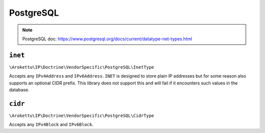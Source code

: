 PostgreSQL
##########

.. note:: PostgreSQL doc: https://www.postgresql.org/docs/current/datatype-net-types.html

``inet``
========

``\Arokettu\IP\Doctrine\VendorSpecific\PostgreSQL\InetType``

Accepts any ``IPv4Address`` and ``IPv6Address``.
``INET`` is designed to store plain IP addresses but for some reason also supports an optional CIDR prefix.
This library does not support this and will fail if it encounters such values in the database.

``cidr``
========

``\Arokettu\IP\Doctrine\VendorSpecific\PostgreSQL\CidrType``

Accepts any ``IPv4Block`` and ``IPv6Block``.
